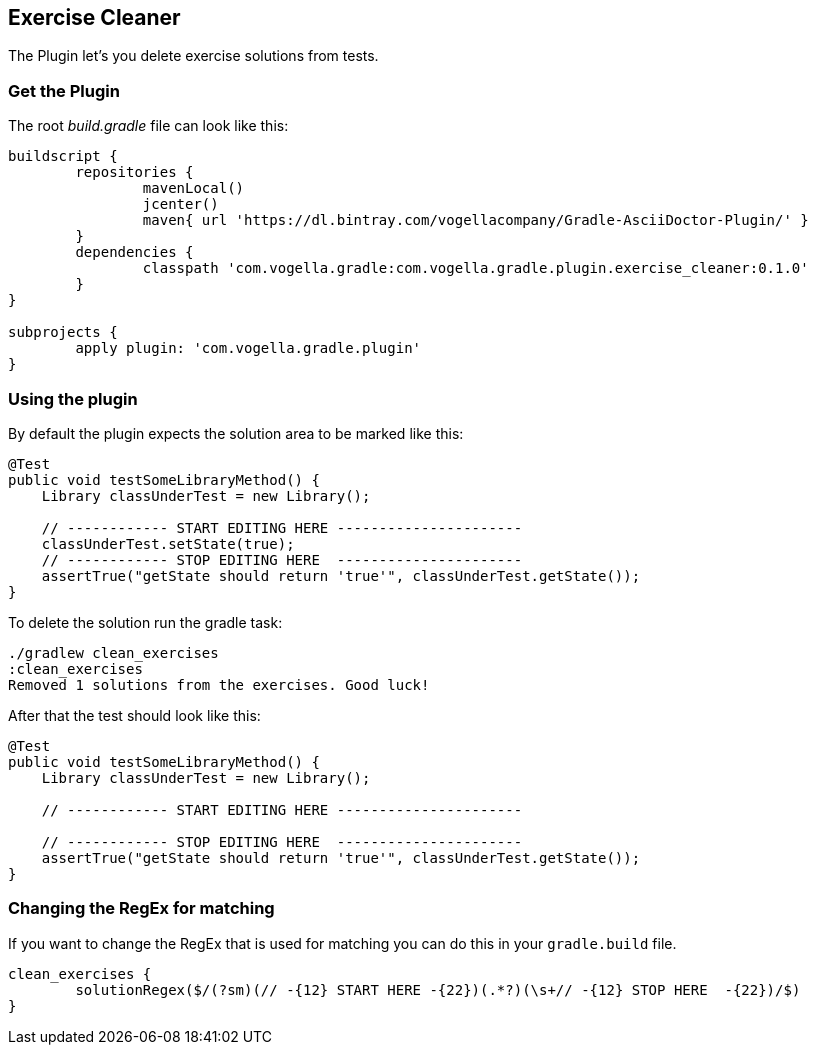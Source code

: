 == Exercise Cleaner
The Plugin let's you delete exercise solutions from tests.

=== Get the Plugin

The root _build.gradle_ file can look like this:

[source, groovy]
----
buildscript {
	repositories {
		mavenLocal()
		jcenter()
		maven{ url 'https://dl.bintray.com/vogellacompany/Gradle-AsciiDoctor-Plugin/' }
	}
	dependencies {
		classpath 'com.vogella.gradle:com.vogella.gradle.plugin.exercise_cleaner:0.1.0'
	}
}

subprojects {
	apply plugin: 'com.vogella.gradle.plugin'
}
----

=== Using the plugin
By default the plugin expects the solution area to be marked like this:

[source, java]
----
@Test
public void testSomeLibraryMethod() {
    Library classUnderTest = new Library();

    // ------------ START EDITING HERE ----------------------
    classUnderTest.setState(true);
    // ------------ STOP EDITING HERE  ----------------------
    assertTrue("getState should return 'true'", classUnderTest.getState());
}
----

To delete the solution run the gradle task:
[source, terminal]
----
./gradlew clean_exercises
:clean_exercises
Removed 1 solutions from the exercises. Good luck!
----

After that the test should look like this:

[source, java]
----
@Test
public void testSomeLibraryMethod() {
    Library classUnderTest = new Library();

    // ------------ START EDITING HERE ----------------------

    // ------------ STOP EDITING HERE  ----------------------
    assertTrue("getState should return 'true'", classUnderTest.getState());
}
----

=== Changing the RegEx for matching
If you want to change the RegEx that is used for matching you can do this in your `gradle.build` file.

[source, groovy]
----
clean_exercises {
	solutionRegex($/(?sm)(// -{12} START HERE -{22})(.*?)(\s+// -{12} STOP HERE  -{22})/$)
}
----
